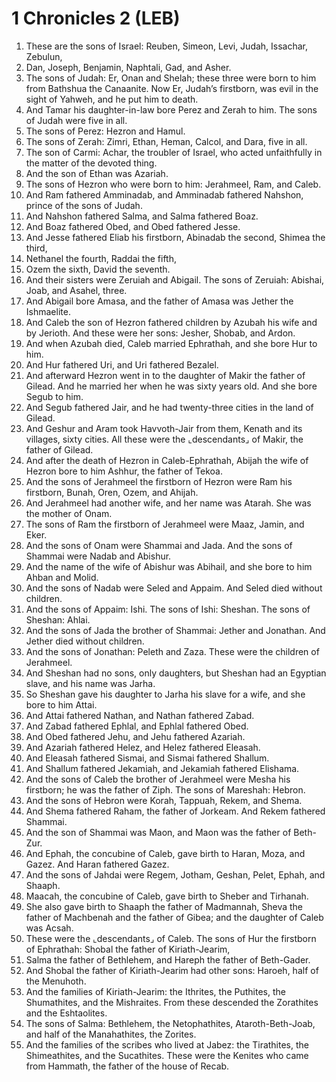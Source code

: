 * 1 Chronicles 2 (LEB)
:PROPERTIES:
:ID: LEB/13-1CH02
:END:

1. These are the sons of Israel: Reuben, Simeon, Levi, Judah, Issachar, Zebulun,
2. Dan, Joseph, Benjamin, Naphtali, Gad, and Asher.
3. The sons of Judah: Er, Onan and Shelah; these three were born to him from Bathshua the Canaanite. Now Er, Judah’s firstborn, was evil in the sight of Yahweh, and he put him to death.
4. And Tamar his daughter-in-law bore Perez and Zerah to him. The sons of Judah were five in all.
5. The sons of Perez: Hezron and Hamul.
6. The sons of Zerah: Zimri, Ethan, Heman, Calcol, and Dara, five in all.
7. The son of Carmi: Achar, the troubler of Israel, who acted unfaithfully in the matter of the devoted thing.
8. And the son of Ethan was Azariah.
9. The sons of Hezron who were born to him: Jerahmeel, Ram, and Caleb.
10. And Ram fathered Amminadab, and Amminadab fathered Nahshon, prince of the sons of Judah.
11. And Nahshon fathered Salma, and Salma fathered Boaz.
12. And Boaz fathered Obed, and Obed fathered Jesse.
13. And Jesse fathered Eliab his firstborn, Abinadab the second, Shimea the third,
14. Nethanel the fourth, Raddai the fifth,
15. Ozem the sixth, David the seventh.
16. And their sisters were Zeruiah and Abigail. The sons of Zeruiah: Abishai, Joab, and Asahel, three.
17. And Abigail bore Amasa, and the father of Amasa was Jether the Ishmaelite.
18. And Caleb the son of Hezron fathered children by Azubah his wife and by Jerioth. And these were her sons: Jesher, Shobab, and Ardon.
19. And when Azubah died, Caleb married Ephrathah, and she bore Hur to him.
20. And Hur fathered Uri, and Uri fathered Bezalel.
21. And afterward Hezron went in to the daughter of Makir the father of Gilead. And he married her when he was sixty years old. And she bore Segub to him.
22. And Segub fathered Jair, and he had twenty-three cities in the land of Gilead.
23. And Geshur and Aram took Havvoth-Jair from them, Kenath and its villages, sixty cities. All these were the ⌞descendants⌟ of Makir, the father of Gilead.
24. And after the death of Hezron in Caleb-Ephrathah, Abijah the wife of Hezron bore to him Ashhur, the father of Tekoa.
25. And the sons of Jerahmeel the firstborn of Hezron were Ram his firstborn, Bunah, Oren, Ozem, and Ahijah.
26. And Jerahmeel had another wife, and her name was Atarah. She was the mother of Onam.
27. The sons of Ram the firstborn of Jerahmeel were Maaz, Jamin, and Eker.
28. And the sons of Onam were Shammai and Jada. And the sons of Shammai were Nadab and Abishur.
29. And the name of the wife of Abishur was Abihail, and she bore to him Ahban and Molid.
30. And the sons of Nadab were Seled and Appaim. And Seled died without children.
31. And the sons of Appaim: Ishi. The sons of Ishi: Sheshan. The sons of Sheshan: Ahlai.
32. And the sons of Jada the brother of Shammai: Jether and Jonathan. And Jether died without children.
33. And the sons of Jonathan: Peleth and Zaza. These were the children of Jerahmeel.
34. And Sheshan had no sons, only daughters, but Sheshan had an Egyptian slave, and his name was Jarha.
35. So Sheshan gave his daughter to Jarha his slave for a wife, and she bore to him Attai.
36. And Attai fathered Nathan, and Nathan fathered Zabad.
37. And Zabad fathered Ephlal, and Ephlal fathered Obed.
38. And Obed fathered Jehu, and Jehu fathered Azariah.
39. And Azariah fathered Helez, and Helez fathered Eleasah.
40. And Eleasah fathered Sismai, and Sismai fathered Shallum.
41. And Shallum fathered Jekamiah, and Jekamiah fathered Elishama.
42. And the sons of Caleb the brother of Jerahmeel were Mesha his firstborn; he was the father of Ziph. The sons of Mareshah: Hebron.
43. And the sons of Hebron were Korah, Tappuah, Rekem, and Shema.
44. And Shema fathered Raham, the father of Jorkeam. And Rekem fathered Shammai.
45. And the son of Shammai was Maon, and Maon was the father of Beth-Zur.
46. And Ephah, the concubine of Caleb, gave birth to Haran, Moza, and Gazez. And Haran fathered Gazez.
47. And the sons of Jahdai were Regem, Jotham, Geshan, Pelet, Ephah, and Shaaph.
48. Maacah, the concubine of Caleb, gave birth to Sheber and Tirhanah.
49. She also gave birth to Shaaph the father of Madmannah, Sheva the father of Machbenah and the father of Gibea; and the daughter of Caleb was Acsah.
50. These were the ⌞descendants⌟ of Caleb. The sons of Hur the firstborn of Ephrathah: Shobal the father of Kiriath-Jearim,
51. Salma the father of Bethlehem, and Hareph the father of Beth-Gader.
52. And Shobal the father of Kiriath-Jearim had other sons: Haroeh, half of the Menuhoth.
53. And the families of Kiriath-Jearim: the Ithrites, the Puthites, the Shumathites, and the Mishraites. From these descended the Zorathites and the Eshtaolites.
54. The sons of Salma: Bethlehem, the Netophathites, Ataroth-Beth-Joab, and half of the Manahathites, the Zorites.
55. And the families of the scribes who lived at Jabez: the Tirathites, the Shimeathites, and the Sucathites. These were the Kenites who came from Hammath, the father of the house of Recab.
